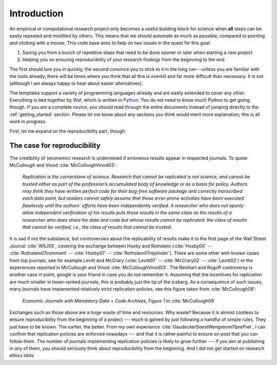 .. _introduction:

************
Introduction
************

An empirical or computational research project only becomes a useful building block for science when **all** steps can be easily repeated and modified by others. This means that we should automate as much as possible, compared to pointing and clicking with a mouse. This code base aims to help on two issues in the quest for this goal:

1. Saving you from a bunch of repetitive steps that need to be done sooner or later when starting a new project
2. Helping you on ensuring reproducibility of your research findings from the beginning to the end

The first should lure you in quickly, the second convince you to stick to it in the long run---unless you are familiar with the tools already, there will be times where you think that all this is overkill and far more difficult than necessary. It is not [although I am always happy to hear about easier alternatives].

The templates support a variety of programming languages already and are easily extended to cover any other. Everything is tied together by `Waf <https://code.google.com/p/waf/>`_, which is written in `Python <http://www.python.org/>`_. You do not need to know much Python to get going, though. If you are a complete novice, you should read through the entire documents instead of jumping directly to the :ref:`getting_started` section. Please let me know about any sections you think would merit more explanation; this is all work in progress.

First, let me expand on the reproducibility part, though.


The case for reproducibility
----------------------------

The credibility of (economic) research is undermined if erroneous results appear in respected journals. To quote McCullough and Vinod :cite:`McCulloughVinod03`: 

    *Replication is the cornerstone of science. Research that cannot be replicated is not science, and cannot be trusted either as part of the profession’s accumulated body of knowledge or as a basis for policy. Authors may think they have written perfect code for their bug-free software package and correctly transcribed each data point, but readers cannot safely assume that these error-prone activities have been executed flawlessly until the authors’ efforts have been independently verified. A researcher who does not openly allow independent verification of his results puts those results in the same class as the results of a researcher who does share his data and code but whose results cannot be replicated: the class of results that cannot be verified, i.e., the class of results that cannot be trusted.*

It is sad if not the substance, but controversies about the replicability of results make it to the first page of the Wall Street Journal :cite:`WSJ05`, covering the exchange between Hoxby and Rothstein (:cite:`Hoxby00` -- :cite:`Rothstein07comment` -- :cite:`Hoxby07` -- :cite:`Rothstein07rejoinder`). There are some other well-known cases from top journals, see for example Levitt and McCrary (:cite:`Levitt97` -- :cite:`McCrary02` -- :cite:`Levitt02`) or the experiences reported in McCullough and Vinod :cite:`McCulloughVinod03`. The Reinhart and Rogoff controversy is another case in point, google is your friend in case you do not remember it. Assuming that the incentives for replication are much smaller in lower-ranked journals, this is probably just the tip of the iceberg. As a consequence of such issues, many journals have implemented relatively strict replication policies, see this figure taken from :cite:`McCullough09`:


.. figure:: examples/McCullough09Fig1.jpg
   :width: 35em
   
   *Economic Journals with Mandatory Data + Code Archives, Figure 1 in* :cite:`McCullough09`


Exchanges such as those above are a huge waste of time and resources. Why waste? Because it is almost costless to ensure reproducibility from the beginning of a project --- much is gained by just following a handful of simple rules. They just have to be known. The earlier, the better. From my own experience :cite:`GaudeckerSoestWengstrom11prefhet`, I can confirm that replication policies are enforced nowadays --- and that it is rather painful to ensure *ex-post* that you can follow them. The number of journals implementing replication policies is likely to grow further --- if you aim at publishing in any of them, you should seriously think about reproducibility from the beginning. And I did not get started on research ethics \ldots


